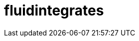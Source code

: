 :slug: soluciones/productos/fluidintegrates/
:template: pages-es/soluciones/fluidintegrates

= fluidintegrates